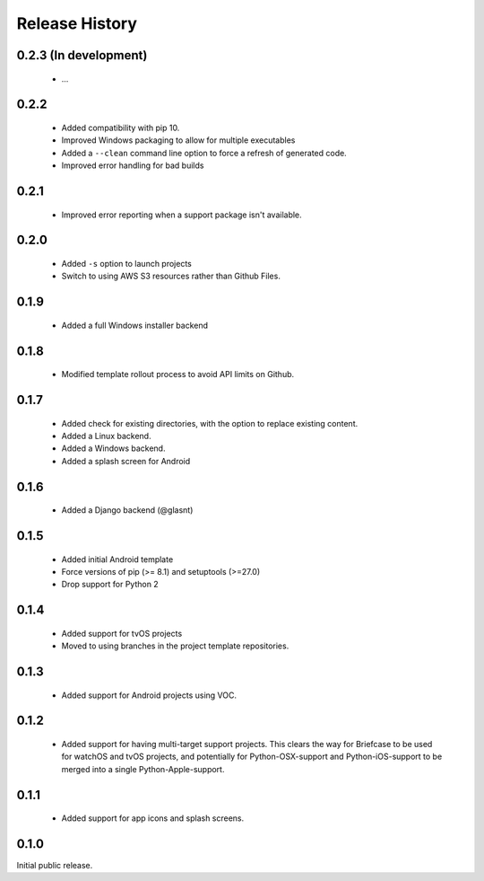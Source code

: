 Release History
===============

0.2.3 (In development)
----------------------

 * ...

0.2.2
-----

 * Added compatibility with pip 10.
 * Improved Windows packaging to allow for multiple executables
 * Added a ``--clean`` command line option to force a refresh of generated code.
 * Improved error handling for bad builds

0.2.1
-----

 * Improved error reporting when a support package isn't available.

0.2.0
-----

 * Added ``-s`` option to launch projects
 * Switch to using AWS S3 resources rather than Github Files.

0.1.9
-----

 * Added a full Windows installer backend

0.1.8
-----

 * Modified template rollout process to avoid API limits on Github.

0.1.7
-----

 * Added check for existing directories, with the option to replace
   existing content.
 * Added a Linux backend.
 * Added a Windows backend.
 * Added a splash screen for Android

0.1.6
-----

 * Added a Django backend (@glasnt)

0.1.5
-----

 * Added initial Android template
 * Force versions of pip (>= 8.1) and setuptools (>=27.0)
 * Drop support for Python 2

0.1.4
-----

 * Added support for tvOS projects
 * Moved to using branches in the project template repositories.

0.1.3
-----

 * Added support for Android projects using VOC.

0.1.2
-----

 * Added support for having multi-target support projects. This clears the way
   for Briefcase to be used for watchOS and tvOS projects, and potentially
   for Python-OSX-support and Python-iOS-support to be merged into a single
   Python-Apple-support.

0.1.1
-----

 * Added support for app icons and splash screens.

0.1.0
-----

Initial public release.
